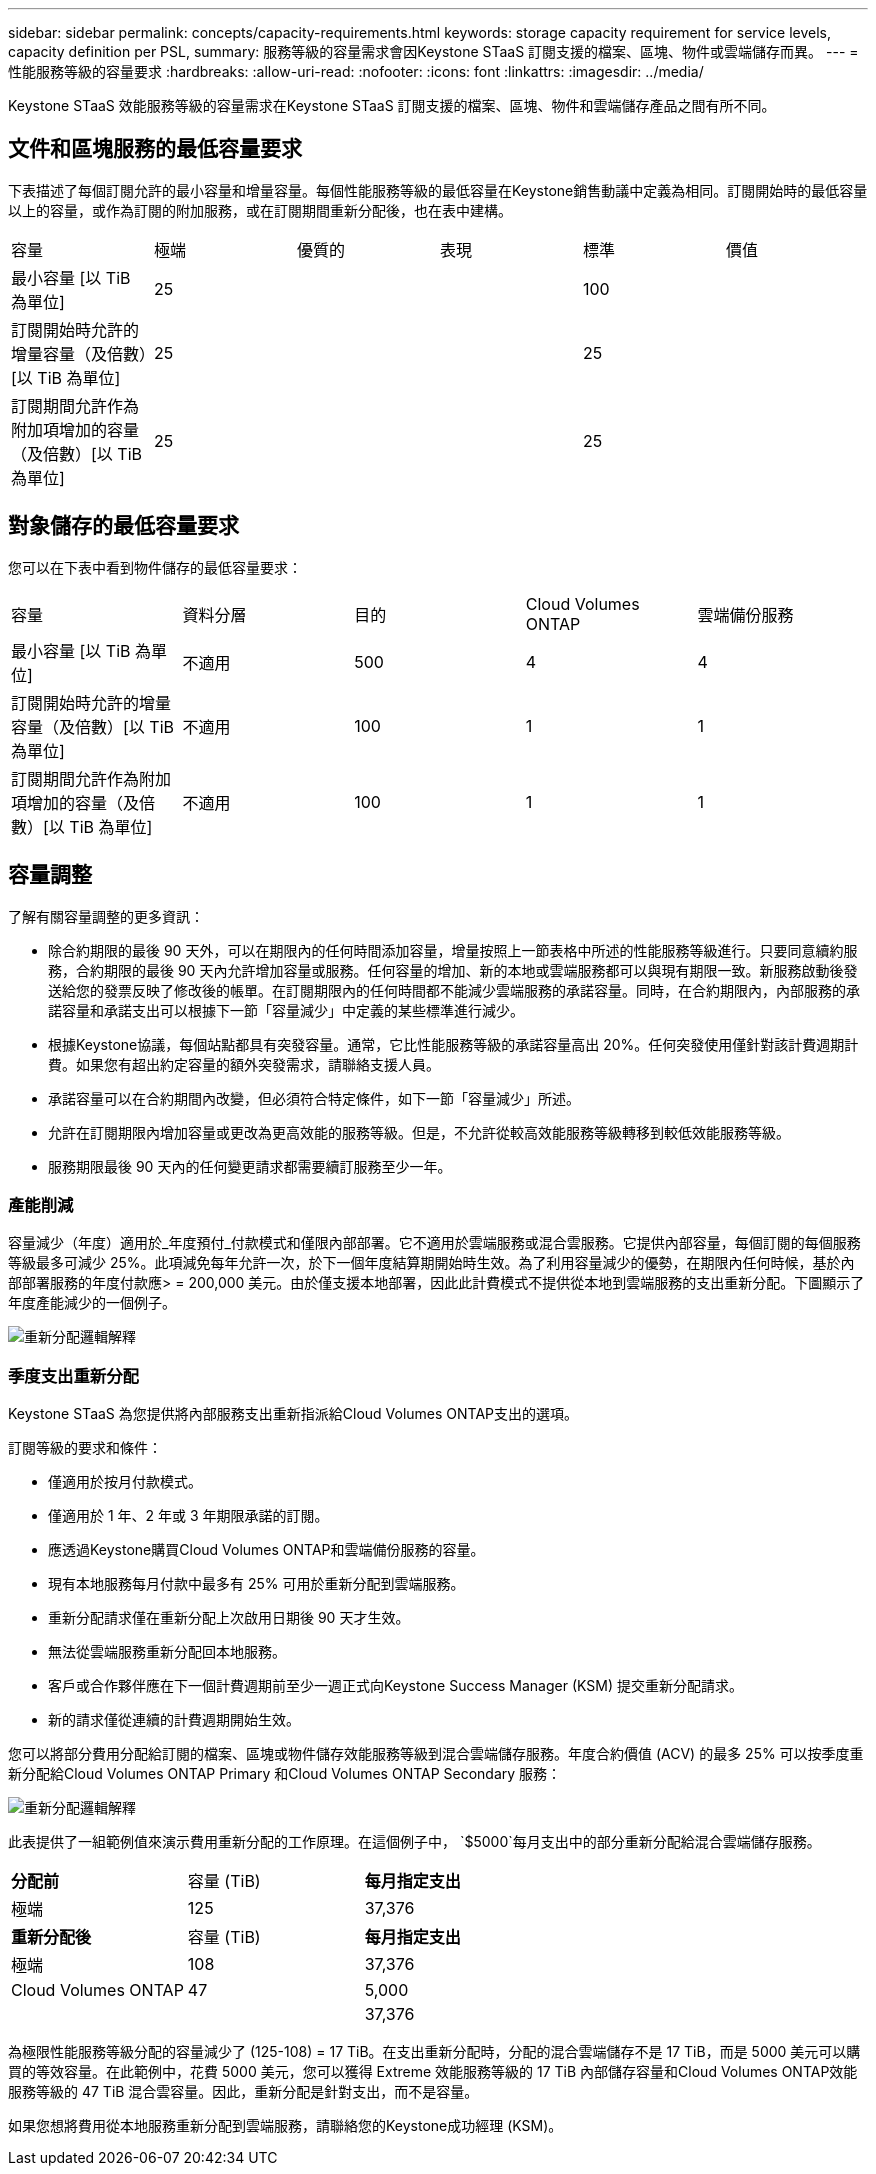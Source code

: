 ---
sidebar: sidebar 
permalink: concepts/capacity-requirements.html 
keywords: storage capacity requirement for service levels, capacity definition per PSL, 
summary: 服務等級的容量需求會因Keystone STaaS 訂閱支援的檔案、區塊、物件或雲端儲存而異。 
---
= 性能服務等級的容量要求
:hardbreaks:
:allow-uri-read: 
:nofooter: 
:icons: font
:linkattrs: 
:imagesdir: ../media/


[role="lead"]
Keystone STaaS 效能服務等級的容量需求在Keystone STaaS 訂閱支援的檔案、區塊、物件和雲端儲存產品之間有所不同。



== 文件和區塊服務的最低容量要求

下表描述了每個訂閱允許的最小容量和增量容量。每個性能服務等級的最低容量在Keystone銷售動議中定義為相同。訂閱開始時的最低容量以上的容量，或作為訂閱的附加服務，或在訂閱期間重新分配後，也在表中建構。

|===


| 容量 | 極端 | 優質的 | 表現 | 標準 | 價值 


 a| 
最小容量 [以 TiB 為單位]
3+| 25 2+| 100 


 a| 
訂閱開始時允許的增量容量（及倍數）[以 TiB 為單位]
3+| 25 2+| 25 


 a| 
訂閱期間允許作為附加項增加的容量（及倍數）[以 TiB 為單位]
3+| 25 2+| 25 
|===


== 對象儲存的最低容量要求

您可以在下表中看到物件儲存的最低容量要求：

|===


| 容量 | 資料分層 | 目的 | Cloud Volumes ONTAP | 雲端備份服務 


 a| 
最小容量 [以 TiB 為單位]
 a| 
不適用
 a| 
500
 a| 
4
 a| 
4



 a| 
訂閱開始時允許的增量容量（及倍數）[以 TiB 為單位]
 a| 
不適用
 a| 
100
 a| 
1
 a| 
1



 a| 
訂閱期間允許作為附加項增加的容量（及倍數）[以 TiB 為單位]
 a| 
不適用
 a| 
100
 a| 
1
 a| 
1

|===


== 容量調整

了解有關容量調整的更多資訊：

* 除合約期限的最後 90 天外，可以在期限內的任何時間添加容量，增量按照上一節表格中所述的性能服務等級進行。只要同意續約服務，合約期限的最後 90 天內允許增加容量或服務。任何容量的增加、新的本地或雲端服務都可以與現有期限一致。新服務啟動後發送給您的發票反映了修改後的帳單。在訂閱期限內的任何時間都不能減少雲端服務的承諾容量。同時，在合約期限內，內部服務的承諾容量和承諾支出可以根據下一節「容量減少」中定義的某些標準進行減少。
* 根據Keystone協議，每個站點都具有突發容量。通常，它比性能服務等級的承諾容量高出 20%。任何突發使用僅針對該計費週期計費。如果您有超出約定容量的額外突發需求，請聯絡支援人員。
* 承諾容量可以在合約期間內改變，但必須符合特定條件，如下一節「容量減少」所述。
* 允許在訂閱期限內增加容量或更改為更高效能的服務等級。但是，不允許從較高效能服務等級轉移到較低效能服務等級。
* 服務期限最後 90 天內的任何變更請求都需要續訂服務至少一年。




=== 產能削減

容量減少（年度）適用於_年度預付_付款模式和僅限內部部署。它不適用於雲端服務或混合雲服務。它提供內部容量，每個訂閱的每個服務等級最多可減少 25%。此項減免每年允許一次，於下一個年度結算期開始時生效。為了利用容量減少的優勢，在期限內任何時候，基於內部部署服務的年度付款應> = 200,000 美元。由於僅支援本地部署，因此此計費模式不提供從本地到雲端服務的支出重新分配。下圖顯示了年度產能減少的一個例子。

image:reallocation.png["重新分配邏輯解釋"]



=== 季度支出重新分配

Keystone STaaS 為您提供將內部服務支出重新指派給Cloud Volumes ONTAP支出的選項。

訂閱等級的要求和條件：

* 僅適用於按月付款模式。
* 僅適用於 1 年、2 年或 3 年期限承諾的訂閱。
* 應透過Keystone購買Cloud Volumes ONTAP和雲端備份服務的容量。
* 現有本地服務每月付款中最多有 25% 可用於重新分配到雲端服務。
* 重新分配請求僅在重新分配上次啟用日期後 90 天才生效。
* 無法從雲端服務重新分配回本地服務。
* 客戶或合作夥伴應在下一個計費週期前至少一週正式向Keystone Success Manager (KSM) 提交重新分配請求。
* 新的請求僅從連續的計費週期開始生效。


您可以將部分費用分配給訂閱的檔案、區塊或物件儲存效能服務等級到混合雲端儲存服務。年度合約價值 (ACV) 的最多 25% 可以按季度重新分配給Cloud Volumes ONTAP Primary 和Cloud Volumes ONTAP Secondary 服務：

image:reallocation.png["重新分配邏輯解釋"]

此表提供了一組範例值來演示費用重新分配的工作原理。在這個例子中， `$5000`每月支出中的部分重新分配給混合雲端儲存服務。

|===


| *分配前* | 容量 (TiB) | *每月指定支出* 


| 極端 | 125 | 37,376 


| *重新分配後* | 容量 (TiB) | *每月指定支出* 


| 極端 | 108 | 37,376 


| Cloud Volumes ONTAP | 47 | 5,000 


|  |  | 37,376 
|===
為極限性能服務等級分配的容量減少了 (125-108) = 17 TiB。在支出重新分配時，分配的混合雲端儲存不是 17 TiB，而是 5000 美元可以購買的等效容量。在此範例中，花費 5000 美元，您可以獲得 Extreme 效能服務等級的 17 TiB 內部儲存容量和Cloud Volumes ONTAP效能服務等級的 47 TiB 混合雲容量。因此，重新分配是針對支出，而不是容量。

如果您想將費用從本地服務重新分配到雲端服務，請聯絡您的Keystone成功經理 (KSM)。
